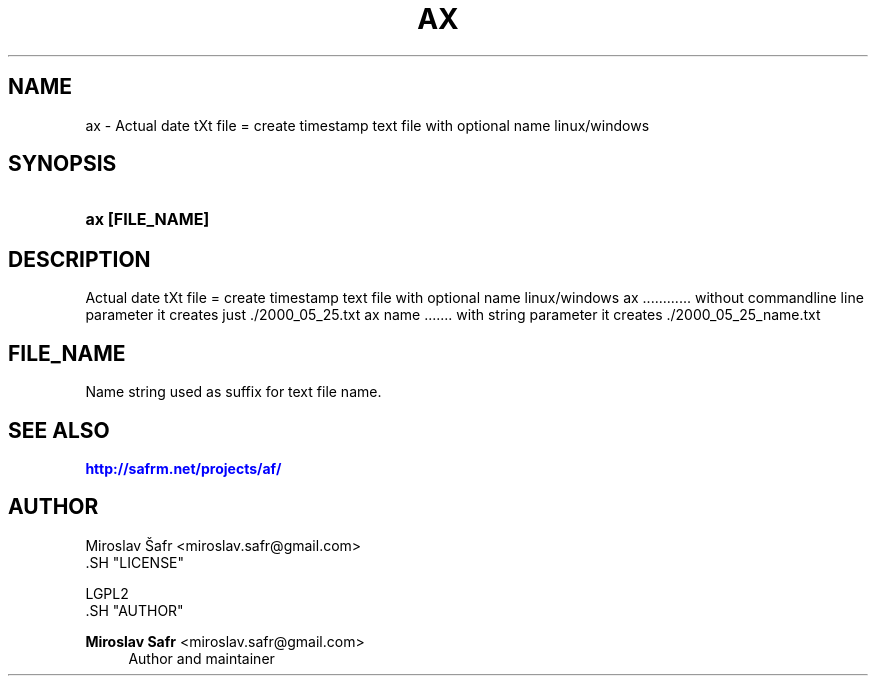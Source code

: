 '\" t
.\"     Title: ax
.\"    Author: Miroslav Safr <miroslav.safr@gmail.com>
.\" Generator: DocBook XSL Stylesheets v1.78.1 <http://docbook.sf.net/>
.\"      Date: 20140204_2126
.\"    Manual: Actual date tXt file =  create timestamp text file with optional name linux/windows
.\"    Source: af 1.0.5
.\"  Language: English
.\"
.TH "AX" "1" "20140204_2126" "af 1.0.5" "Actual date tXt file = create"
.\" -----------------------------------------------------------------
.\" * Define some portability stuff
.\" -----------------------------------------------------------------
.\" ~~~~~~~~~~~~~~~~~~~~~~~~~~~~~~~~~~~~~~~~~~~~~~~~~~~~~~~~~~~~~~~~~
.\" http://bugs.debian.org/507673
.\" http://lists.gnu.org/archive/html/groff/2009-02/msg00013.html
.\" ~~~~~~~~~~~~~~~~~~~~~~~~~~~~~~~~~~~~~~~~~~~~~~~~~~~~~~~~~~~~~~~~~
.ie \n(.g .ds Aq \(aq
.el       .ds Aq '
.\" -----------------------------------------------------------------
.\" * set default formatting
.\" -----------------------------------------------------------------
.\" disable hyphenation
.nh
.\" disable justification (adjust text to left margin only)
.ad l
.\" -----------------------------------------------------------------
.\" * MAIN CONTENT STARTS HERE *
.\" -----------------------------------------------------------------
.SH "NAME"
ax \- Actual date tXt file = create timestamp text file with optional name linux/windows
.SH "SYNOPSIS"
.HP \w'\fBax\ [FILE_NAME]\fR\ 'u
\fBax [FILE_NAME]\fR
.SH "DESCRIPTION"
.PP
Actual date tXt file = create timestamp text file with optional name linux/windows ax \&.\&.\&.\&.\&.\&.\&.\&.\&.\&.\&.\&. without commandline line parameter it creates just \&./2000_05_25\&.txt ax name \&.\&.\&.\&.\&.\&.\&. with string parameter it creates \&./2000_05_25_name\&.txt
.SH "FILE_NAME"
.PP
Name string used as suffix for text file name\&.
.SH "SEE ALSO"
.PP
\m[blue]\fB\%http://safrm.net/projects/af/\fR\m[]
.SH "AUTHOR"

    Miroslav Šafr <miroslav\&.safr@gmail\&.com>
  .SH "LICENSE"

   LGPL2
  .SH "AUTHOR"
.PP
\fBMiroslav Safr\fR <\&miroslav\&.safr@gmail\&.com\&>
.RS 4
Author and maintainer
.RE

